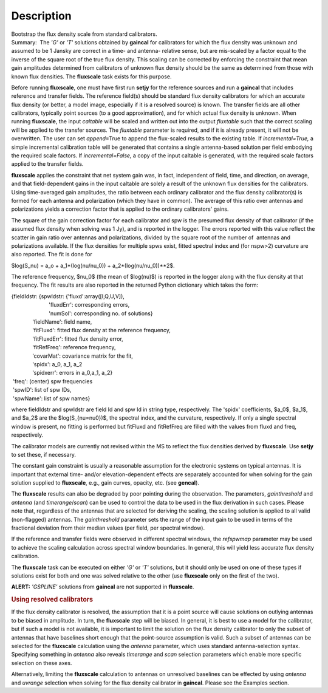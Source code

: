 .. container::
   :name: viewlet-above-content-title

Description
===========

.. container::
   :name: viewlet-below-content-title

.. container:: documentDescription description

   Bootstrap the flux density scale from standard calibrators.

.. container:: section
   :name: viewlet-above-content-body

.. container:: section
   :name: content-core

   .. container::
      :name: parent-fieldname-text

      Summary:  The *'G'* or *'T'* solutions obtained by **gaincal** for
      calibrators for which the flux density was unknown and assumed to
      be 1 Jansky are correct in a time- and antenna- relative sense,
      but are mis-scaled by a factor equal to the inverse of the square
      root of the true flux density. This scaling can be corrected by
      enforcing the constraint that mean gain amplitudes determined from
      calibrators of unknown flux density should be the same as
      determined from those with known flux densities. The **fluxscale**
      task exists for this purpose.

      Before running **fluxscale**, one must have first run **setjy**
      for the reference sources and run a **gaincal** that includes
      reference and transfer fields. The reference field(s) should be
      standard flux density calibrators for which an accurate flux
      density (or better, a model image, especially if it is a resolved
      source) is known. The transfer fields are all other calibrators,
      typically point sources (to a good approximation), and for which
      actual flux density is unknown. When running **fluxscale**, the
      input *caltable* will be scaled and written out into the
      output *fluxtable* such that the correct scaling will be applied
      to the transfer sources. The *fluxtable* parameter is required,
      and if it is already present, it will not be overwritten. The user
      can set *append*\ =True to append the flux-scaled results to the
      existing table. If *incremental=True,* a simple incremental
      calibration table will be generated that contains a single
      antenna-based solution per field embodying the required scale
      factors. If *incremental=False,* a copy of the input caltable is
      generated, with the required scale factors applied to the transfer
      fields.

      **fluxscale** applies the constraint that net system gain was, in
      fact, independent of field, time, and direction, on average, and
      that field-dependent gains in the input caltable are solely a
      result of the unknown flux densities for the calibrators. Using
      time-averaged gain amplitudes, the ratio between each ordinary
      calibrator and the flux density calibrator(s) is formed for each
      antenna and polarization (which they have in common). The average
      of this ratio over antennas and polarizations yields a correction
      factor that is applied to the ordinary calibrators' gains.

      The square of the gain correction factor for each calibrator and
      spw is the presumed flux density of that calibrator (if the
      assumed flux density when solving was 1 Jy), and is reported in
      the logger. The errors reported with this value reflect the
      scatter in gain ratio over antennas and polarizations, divided by
      the square root of the number of  antennas and polarizations
      available. If the flux densities for multiple spws exist, fitted
      spectral index and (for nspw>2) curvature are also reported. The
      fit is done for

      $log(S_\nu) = a_o + a_1*(log(\nu/\nu_0)) +
      a_2*(log(\nu/\nu_0))**2$.

      The reference frequency, $\nu_0$ (the mean of $log(\nu)$) is
      reported in the logger along with the flux density at that
      frequency. The fit results are also reported in the returned
      Python dictionary which takes the form:

      .. container:: casa-output-box

         | {fieldIdstr: {spwIdstr: {'fluxd':array([I,Q,U,V]),
         |                          'fluxdErr': corresponding errors,
         |                          'numSol': corresponding no. of
           solutions}
         |               'fieldName': field name,
         |               'fitFluxd': fitted flux density at the
           reference frequency,
         |               'fitFluxdErr': fitted flux density error,
         |               'fitRefFreq': reference frequency,
         |               'covarMat': covariance matrix for the fit,
         |               'spidx': a_0, a_1, a_2
         |               'spidxerr': errors in a_0,a_1, a_2}
         |  'freq': (center) spw frequencies
         |  'spwID': list of spw IDs,
         |  'spwName': list of spw names}

      where fieldIdstr and spwIdstr are field Id and spw Id in string
      type, respectively. The 'spidx' coefficients, $a_0$, $a_1$, and
      $a_2$ are the $log(S_{\nu=\nu0})$, the spectral index, and the
      curvature, respectively. If only a single spectral window is
      present, no fitting is performed but fitFluxd and fitRefFreq are
      filled with the values from fluxd and freq, respectively.

      The calibrator models are currently not revised within the MS to
      reflect the flux densities derived by **fluxscale**. Use **setjy**
      to set these, if necessary.

      The constant gain constraint is usually a reasonable assumption
      for the electronic systems on typical antennas. It is important
      that external time- and/or elevation-dependent effects are
      separately accounted for when solving for the gain solution
      supplied to **fluxscale**, e.g., gain curves, opacity, etc. (see
      **gencal**). 

      The **fluxscale** results can also be degraded by poor pointing
      during the observation. The parameters, *gainthreshold* and
      *antenna* (and *timerange*/*scan*) can be used to control the data
      to be used in the flux derivation in such cases. Please note that,
      regardless of the antennas that are selected for deriving the
      scaling, the scaling solution is applied to all valid
      (non-flagged) antennas. The *gainthreshold* parameter sets the
      range of the input gain to be used in terms of the fractional
      deviation from their median values (per field, per spectral
      window).

      If the reference and transfer fields were observed in different
      spectral windows, the *refspwmap* parameter may be used to achieve
      the scaling calculation across spectral window boundaries. In
      general, this will yield less accurate flux density calibration.

      The **fluxscale** task can be executed on either *'G'* or *'T'*
      solutions, but it should only be used on one of these types if
      solutions exist for both and one was solved relative to the other
      (use **fluxscale** only on the first of the two).

      .. container:: alert-box

         **ALERT:** *'GSPLINE'* solutions from **gaincal** are not
         supported in **fluxscale**.

       

      .. rubric:: Using resolved calibrators
         :name: using-resolved-calibrators

      If the flux density calibrator is resolved, the assumption that it
      is a point source will cause solutions on outlying antennas to be
      biased in amplitude. In turn, the **fluxscale** step will be
      biased. In general, it is best to use a model for the calibrator,
      but if such a model is not available, it is important to limit the
      solution on the flux density calibrator to only the subset of
      antennas that have baselines short enough that the point-source
      assumption is valid. Such a subset of antennas can be selected for
      the **fluxscale** calculation using the *antenna* parameter, which
      uses standard antenna-selection syntax. Specifying something in
      *antenna* also reveals *timerange* and *scan* selection parameters
      which enable more specific selection on these axes.

      Alternatively, limiting the **fluxscale** calculation to antennas
      on unresolved baselines can be effected by using *antenna* and
      *uvrange* selection when solving for the flux density calibrator
      in **gaincal**. Please see the Examples section.

       

.. container:: section
   :name: viewlet-below-content-body
